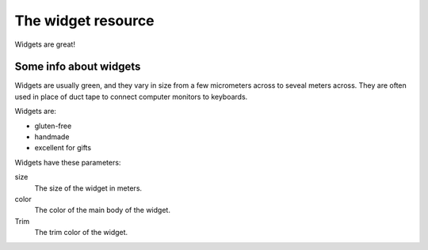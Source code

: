 ===================
The widget resource
===================

Widgets are great!

Some info about widgets
-----------------------

Widgets are usually green, and they vary in size from a few micrometers across to seveal meters across. They are often used in place of duct tape to connect computer monitors to keyboards.

Widgets are:

- gluten-free
- handmade
- excellent for gifts

Widgets have these parameters:

size
  The size of the widget in meters.
color
  The color of the main body of the widget.
Trim
  The trim color of the widget.